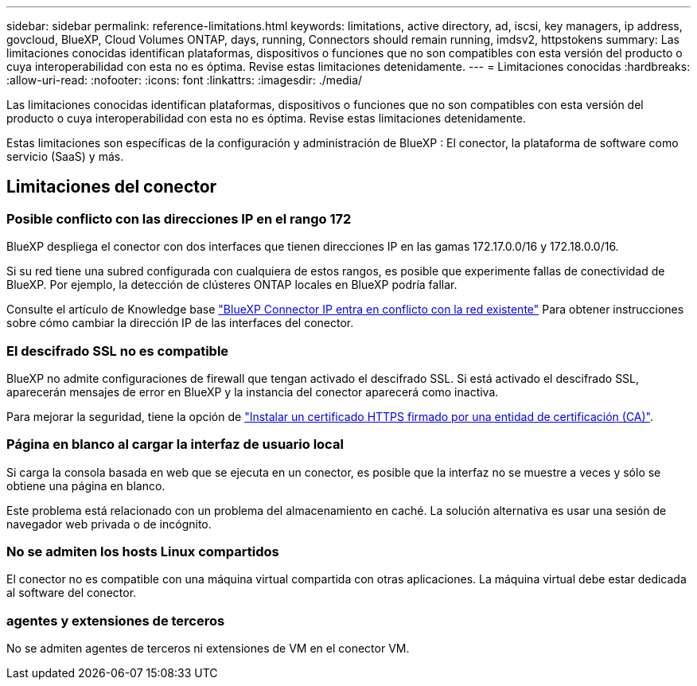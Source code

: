---
sidebar: sidebar 
permalink: reference-limitations.html 
keywords: limitations, active directory, ad, iscsi, key managers, ip address, govcloud, BlueXP, Cloud Volumes ONTAP, days, running, Connectors should remain running, imdsv2, httpstokens 
summary: Las limitaciones conocidas identifican plataformas, dispositivos o funciones que no son compatibles con esta versión del producto o cuya interoperabilidad con esta no es óptima. Revise estas limitaciones detenidamente. 
---
= Limitaciones conocidas
:hardbreaks:
:allow-uri-read: 
:nofooter: 
:icons: font
:linkattrs: 
:imagesdir: ./media/


[role="lead"]
Las limitaciones conocidas identifican plataformas, dispositivos o funciones que no son compatibles con esta versión del producto o cuya interoperabilidad con esta no es óptima. Revise estas limitaciones detenidamente.

Estas limitaciones son específicas de la configuración y administración de BlueXP : El conector, la plataforma de software como servicio (SaaS) y más.



== Limitaciones del conector



=== Posible conflicto con las direcciones IP en el rango 172

BlueXP despliega el conector con dos interfaces que tienen direcciones IP en las gamas 172.17.0.0/16 y 172.18.0.0/16.

Si su red tiene una subred configurada con cualquiera de estos rangos, es posible que experimente fallas de conectividad de BlueXP.  Por ejemplo, la detección de clústeres ONTAP locales en BlueXP podría fallar.

Consulte el artículo de Knowledge base link:https://kb.netapp.com/Advice_and_Troubleshooting/Cloud_Services/Cloud_Manager/Cloud_Manager_shows_inactive_as_Connector_IP_range_in_172.x.x.x_conflict_with_docker_network["BlueXP Connector IP entra en conflicto con la red existente"] Para obtener instrucciones sobre cómo cambiar la dirección IP de las interfaces del conector.



=== El descifrado SSL no es compatible

BlueXP no admite configuraciones de firewall que tengan activado el descifrado SSL. Si está activado el descifrado SSL, aparecerán mensajes de error en BlueXP y la instancia del conector aparecerá como inactiva.

Para mejorar la seguridad, tiene la opción de link:task-installing-https-cert.html["Instalar un certificado HTTPS firmado por una entidad de certificación (CA)"].



=== Página en blanco al cargar la interfaz de usuario local

Si carga la consola basada en web que se ejecuta en un conector, es posible que la interfaz no se muestre a veces y sólo se obtiene una página en blanco.

Este problema está relacionado con un problema del almacenamiento en caché. La solución alternativa es usar una sesión de navegador web privada o de incógnito.



=== No se admiten los hosts Linux compartidos

El conector no es compatible con una máquina virtual compartida con otras aplicaciones. La máquina virtual debe estar dedicada al software del conector.



=== agentes y extensiones de terceros

No se admiten agentes de terceros ni extensiones de VM en el conector VM.
